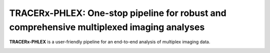 TRACERx-PHLEX: One-stop pipeline for robust and comprehensive multiplexed imaging analyses
=============

**TRACERx-PHLEX** is a user-friendly pipeline for an end-to-end analysis of multiplex imaging data.

.. image:: _files/images/figure1_zoom.png
        :width: 400
        :alt: Alternative text
